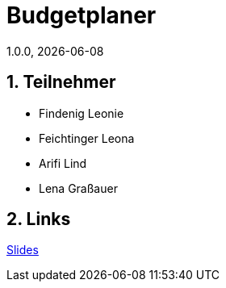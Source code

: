 = Budgetplaner
1.0.0, {docdate}
:imagesdir: img
:icons: font
:sectnums:    // Nummerierung der Überschriften / section numbering
// :toc:
// :toclevels: 1
:experimental:
//https://gist.github.com/dcode/0cfbf2699a1fe9b46ff04c41721dda74?permalink_comment_id=3948218
ifdef::env-github[]
:tip-caption: :bulb:
:note-caption: :information_source:
:important-caption: :heavy_exclamation_mark:
:caution-caption: :fire:
:warning-caption: :warning:
endif::[]

== Teilnehmer

* Findenig Leonie
* Feichtinger Leona
* Arifi Lind
* Lena Graßauer

== Links

https://2425-3ahif-syp.github.io/02-projekte-budgetplaner/slides/slides[Slides]



